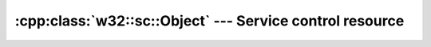 .. _w32-sc-object:

#############################################################
  :cpp:class:`w32::sc::Object` --- Service control resource  
#############################################################
.. sectionauthor:: Andre Caron <andre.l.caron@gmail.com>

.. cpp:class:: w32::sc::Object

   Encapsulates a resource in the service control manager.

   .. cpp:type:: Handle

      Holds the system identifier for the service control resource.

   .. cpp:function:: static Handle claim ( ::SC_HANDLE object )

      Returns a :cpp:class:`Handle` releasing *object* upon its destruction.

   .. cpp:function:: static Handle proxy ( ::SC_HANDLE object )

      Returns a :cpp:class:`Handle` abandonning *object* upon its destruction.

   .. cpp:function:: explicit Object ( const Handle& handle )

      Creates an owner for a :cpp:class:`Handle`.

   .. cpp:function:: const Handle& handle () const

      Obtains the :cpp:class:`Handle` owned by the service control resource.
